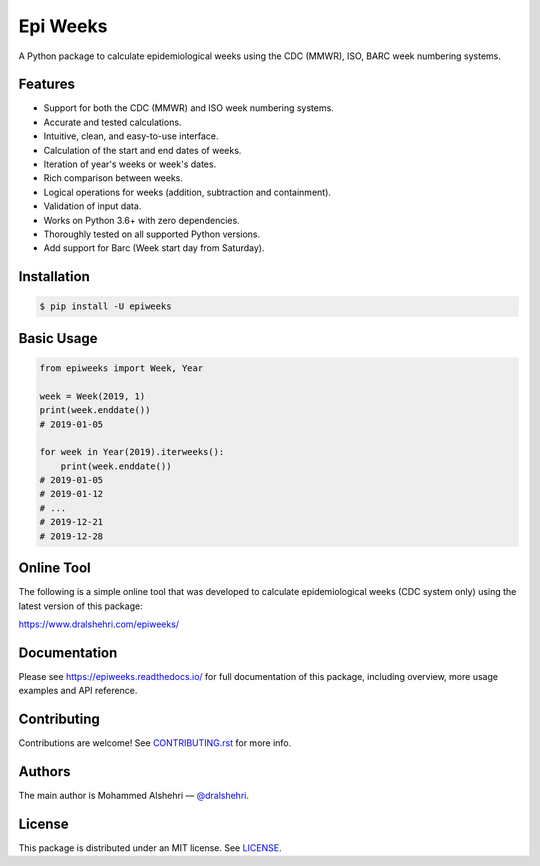Epi Weeks
=========

A Python package to calculate epidemiological weeks using the CDC (MMWR),
ISO, BARC week numbering systems.

|travis| |codecov| |docs| |supported| |version| |license|

.. |travis|
   image:: https://img.shields.io/travis/com/dralshehri/epiweeks.svg
   :alt: Build Status
   :target: https://travis-ci.com/dralshehri/epiweeks
.. |codecov|
   image:: https://img.shields.io/codecov/c/github/dralshehri/epiweeks.svg
   :alt: Coverage Status
   :target: https://codecov.io/github/dralshehri/epiweeks
.. |docs|
   image:: https://img.shields.io/readthedocs/epiweeks/stable.svg
   :alt: Docs Status
   :target: https://epiweeks.readthedocs.io/
.. |supported|
   image:: https://img.shields.io/pypi/pyversions/epiweeks.svg
   :alt: Python version support
   :target: https://pypi.python.org/pypi/epiweeks
.. |version|
   image:: https://img.shields.io/pypi/v/epiweeks.svg
   :alt: PyPI Package version
   :target: https://pypi.python.org/pypi/epiweeks
.. |license|
   image:: https://img.shields.io/github/license/dralshehri/epiweeks.svg
   :alt: License
   :target: https://github.com/dralshehri/epiweeks/blob/master/LICENSE

Features
--------

- Support for both the CDC (MMWR) and ISO week numbering systems.
- Accurate and tested calculations.
- Intuitive, clean, and easy-to-use interface.
- Calculation of the start and end dates of weeks.
- Iteration of year's weeks or week's dates.
- Rich comparison between weeks.
- Logical operations for weeks (addition, subtraction and containment).
- Validation of input data.
- Works on Python 3.6+ with zero dependencies.
- Thoroughly tested on all supported Python versions.
- Add support for Barc (Week start day from Saturday).

Installation
------------

.. code-block:: bash

   $ pip install -U epiweeks

Basic Usage
-----------

.. code-block:: python

   from epiweeks import Week, Year

   week = Week(2019, 1)
   print(week.enddate())
   # 2019-01-05

   for week in Year(2019).iterweeks():
       print(week.enddate())
   # 2019-01-05
   # 2019-01-12
   # ...
   # 2019-12-21
   # 2019-12-28

Online Tool
-----------

The following is a simple online tool that was developed to calculate
epidemiological weeks (CDC system only) using the latest version of
this package:

https://www.dralshehri.com/epiweeks/

Documentation
-------------

Please see https://epiweeks.readthedocs.io/ for full documentation of
this package, including overview, more usage examples and API reference.

Contributing
------------

Contributions are welcome! See
`CONTRIBUTING.rst <https://github.com/dralshehri/epiweeks/blob/master/CONTRIBUTING.rst>`__
for more info.

Authors
-------

The main author is Mohammed Alshehri —
`@dralshehri <https://github.com/dralshehri>`__.

License
-------

This package is distributed under an MIT license.
See `LICENSE <https://github.com/dralshehri/epiweeks/blob/master/LICENSE>`__.
